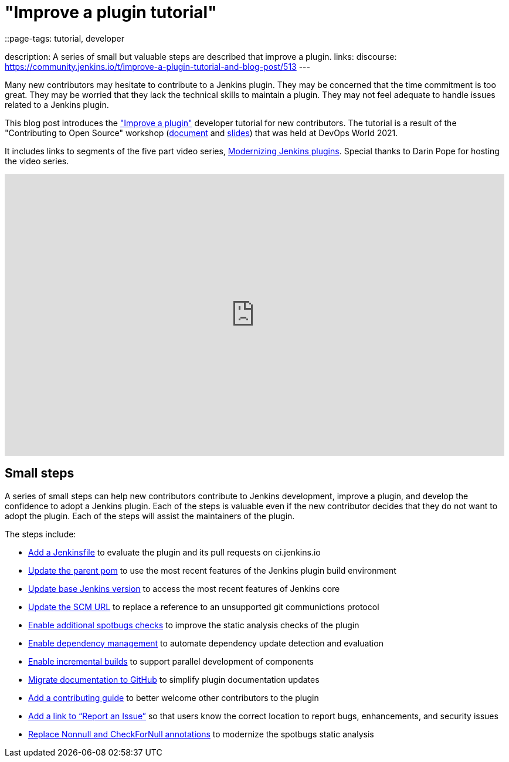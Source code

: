 = "Improve a plugin tutorial"
::page-tags: tutorial, developer

:page-author: dheerajodha, markewaite
:page-opengraph: /post-images/improve-a-plugin-2022.png
description:   A series of small but valuable steps are described that improve a plugin.
links:
  discourse: https://community.jenkins.io/t/improve-a-plugin-tutorial-and-blog-post/513
---

Many new contributors may hesitate to contribute to a Jenkins plugin.
They may be concerned that the time commitment is too great.
They may be worried that they lack the technical skills to maintain a plugin.
They may not feel adequate to handle issues related to a Jenkins plugin.

This blog post introduces the link:/doc/developer/tutorial-improve/["Improve a plugin"] developer tutorial for new contributors.
The tutorial is a result of the "Contributing to Open Source" workshop (link:https://docs.google.com/document/d/1PKYIpPlRVGsBqrz0Ob1Cv3cefOZ5j2xtGZdWs27kLuw/edit?usp=sharing[document] and link:https://docs.google.com/presentation/d/1jk8kxC0R59YNO7fY7akx2zmn07WTsZwJo5Ub0khoO0w/edit?usp=sharing[slides]) that was held at DevOps World 2021.

It includes links to segments of the five part video series, link:https://www.youtube.com/playlist?list=PLvBBnHmZuNQIwIZ86HL39uot6751EOd-f[Modernizing Jenkins plugins].
Special thanks to Darin Pope for hosting the video series.

video::Fev8KfFsPZE[youtube, width=852, height=480]

== Small steps

A series of small steps can help new contributors contribute to Jenkins development, improve a plugin, and develop the confidence to adopt a Jenkins plugin.
Each of the steps is valuable even if the new contributor decides that they do not want to adopt the plugin.
Each of the steps will assist the maintainers of the plugin.

The steps include:

* link:/doc/developer/tutorial-improve/add-a-jenkinsfile/[Add a Jenkinsfile] to evaluate the plugin and its pull requests on ci.jenkins.io
* link:/doc/developer/tutorial-improve/update-parent-pom/[Update the parent pom] to use the most recent features of the Jenkins plugin build environment
* link:/doc/developer/tutorial-improve/update-base-jenkins-version/[Update base Jenkins version] to access the most recent features of Jenkins core
* link:/doc/developer/tutorial-improve/update-scm-url/[Update the SCM URL] to replace a reference to an unsupported git communictions protocol
* link:/doc/developer/tutorial-improve/add-more-spotbugs-checks/[Enable additional spotbugs checks] to improve the static analysis checks of the plugin
* link:/doc/developer/tutorial-improve/automate-dependency-update-checks/[Enable dependency management] to automate dependency update detection and evaluation
* link:/doc/developer/tutorial-improve/enable-incrementals/[Enable incremental builds] to support parallel development of components
* link:/doc/developer/tutorial-improve/migrate-documentation-to-github/[Migrate documentation to GitHub] to simplify plugin documentation updates
* link:/doc/developer/tutorial-improve/add-a-contributing-guide/[Add a contributing guide] to better welcome other contributors to the plugin
* link:/doc/developer/tutorial-improve/add-a-link-to-report-an-issue/[Add a link to “Report an Issue”] so that users know the correct location to report bugs, enhancements, and security issues
* link:/doc/developer/tutorial-improve/replace-jsr-305-annotations/[Replace Nonnull and CheckForNull annotations] to modernize the spotbugs static analysis
